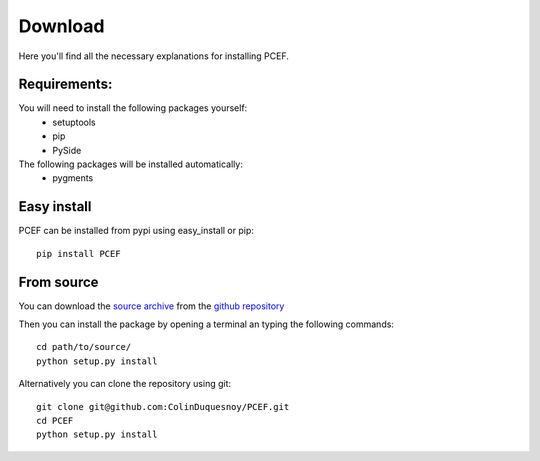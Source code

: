 .. PCEF - Python/Qt Code Editing Framework
.. Copyright 2013, Colin Duquesnoy <colin.duquesnoy@gmail.com>

.. This document is released under the LGPLv3 license.
.. You should have received a copy of the GNU Lesser General Public License
.. along with this program. If not, see <http://www.gnu.org/licenses/>.

Download
========

Here you'll find all the necessary explanations for installing PCEF.


Requirements:
----------------
You will need to install the following packages yourself:
    - setuptools
    - pip
    - PySide

The following packages will be installed automatically:
    - pygments


Easy install
---------------

PCEF can be installed from pypi using easy_install or pip::

    pip install PCEF

From source
----------------

You can download the `source archive`_ from the `github repository`_

Then you can install the package by opening a terminal an typing the following commands::

    cd path/to/source/
    python setup.py install

Alternatively you can clone the repository using git::

    git clone git@github.com:ColinDuquesnoy/PCEF.git
    cd PCEF
    python setup.py install

.. _source archive: https://github.com/ColinDuquesnoy/PCEF/archive/master.zip
.. _github repository: https://github.com/ColinDuquesnoy/PCEF
